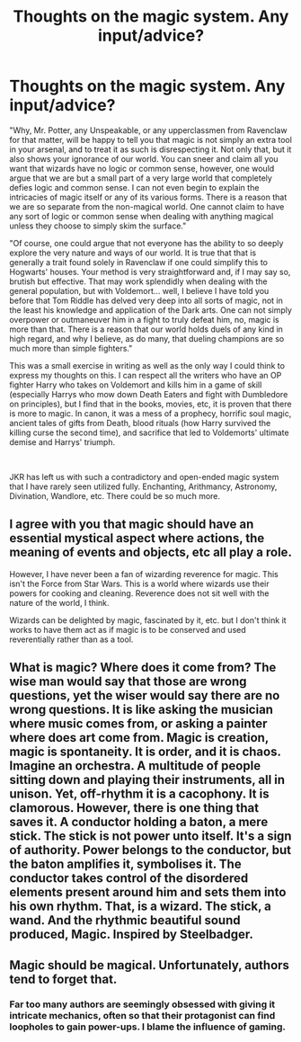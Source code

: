 #+TITLE: Thoughts on the magic system. Any input/advice?

* Thoughts on the magic system. Any input/advice?
:PROPERTIES:
:Score: 12
:DateUnix: 1587886791.0
:DateShort: 2020-Apr-26
:FlairText: Discussion
:END:
"Why, Mr. Potter, any Unspeakable, or any upperclassmen from Ravenclaw for that matter, will be happy to tell you that magic is not simply an extra tool in your arsenal, and to treat it as such is disrespecting it. Not only that, but it also shows your ignorance of our world. You can sneer and claim all you want that wizards have no logic or common sense, however, one would argue that we are but a small part of a very large world that completely defies logic and common sense. I can not even begin to explain the intricacies of magic itself or any of its various forms. There is a reason that we are so separate from the non-magical world. One cannot claim to have any sort of logic or common sense when dealing with anything magical unless they choose to simply skim the surface."

"Of course, one could argue that not everyone has the ability to so deeply explore the very nature and ways of our world. It is true that that is generally a trait found solely in Ravenclaw if one could simplify this to Hogwarts' houses. Your method is very straightforward and, if I may say so, brutish but effective. That may work splendidly when dealing with the general population, but with Voldemort... well, I believe I have told you before that Tom Riddle has delved very deep into all sorts of magic, not in the least his knowledge and application of the Dark arts. One can not simply overpower or outmaneuver him in a fight to truly defeat him, no, magic is more than that. There is a reason that our world holds duels of any kind in high regard, and why I believe, as do many, that dueling champions are so much more than simple fighters."

This was a small exercise in writing as well as the only way I could think to express my thoughts on this. I can respect all the writers who have an OP fighter Harry who takes on Voldemort and kills him in a game of skill (especially Harrys who mow down Death Eaters and fight with Dumbledore on principles), but I find that in the books, movies, etc, it is proven that there is more to magic. In canon, it was a mess of a prophecy, horrific soul magic, ancient tales of gifts from Death, blood rituals (how Harry survived the killing curse the second time), and sacrifice that led to Voldemorts' ultimate demise and Harrys' triumph.

​

JKR has left us with such a contradictory and open-ended magic system that I have rarely seen utilized fully. Enchanting, Arithmancy, Astronomy, Divination, Wandlore, etc. There could be so much more.


** I agree with you that magic should have an essential mystical aspect where actions, the meaning of events and objects, etc all play a role.

However, I have never been a fan of wizarding reverence for magic. This isn't the Force from Star Wars. This is a world where wizards use their powers for cooking and cleaning. Reverence does not sit well with the nature of the world, I think.

Wizards can be delighted by magic, fascinated by it, etc. but I don't think it works to have them act as if magic is to be conserved and used reverentially rather than as a tool.
:PROPERTIES:
:Author: Taure
:Score: 15
:DateUnix: 1587889758.0
:DateShort: 2020-Apr-26
:END:


** What is magic? Where does it come from? The wise man would say that those are wrong questions, yet the wiser would say there are no wrong questions. It is like asking the musician where music comes from, or asking a painter where does art come from. Magic is creation, magic is spontaneity. It is order, and it is chaos. Imagine an orchestra. A multitude of people sitting down and playing their instruments, all in unison. Yet, off-rhythm it is a cacophony. It is clamorous. However, there is one thing that saves it. A conductor holding a baton, a mere stick. The stick is not power unto itself. It's a sign of authority. Power belongs to the conductor, but the baton amplifies it, symbolises it. The conductor takes control of the disordered elements present around him and sets them into his own rhythm. That, is a wizard. The stick, a wand. And the rhythmic beautiful sound produced, Magic. Inspired by Steelbadger.
:PROPERTIES:
:Author: Vortive
:Score: 7
:DateUnix: 1587888127.0
:DateShort: 2020-Apr-26
:END:


** Magic should be magical. Unfortunately, authors tend to forget that.
:PROPERTIES:
:Author: DeDe_at_it_again
:Score: 3
:DateUnix: 1587895061.0
:DateShort: 2020-Apr-26
:END:

*** Far too many authors are seemingly obsessed with giving it intricate mechanics, often so that their protagonist can find loopholes to gain power-ups. I blame the influence of gaming.
:PROPERTIES:
:Author: AntonBrakhage
:Score: 3
:DateUnix: 1588151323.0
:DateShort: 2020-Apr-29
:END:
